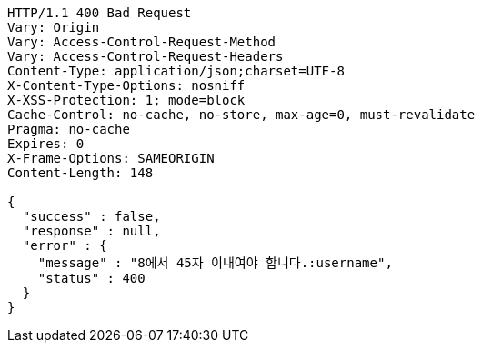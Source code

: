 [source,http,options="nowrap"]
----
HTTP/1.1 400 Bad Request
Vary: Origin
Vary: Access-Control-Request-Method
Vary: Access-Control-Request-Headers
Content-Type: application/json;charset=UTF-8
X-Content-Type-Options: nosniff
X-XSS-Protection: 1; mode=block
Cache-Control: no-cache, no-store, max-age=0, must-revalidate
Pragma: no-cache
Expires: 0
X-Frame-Options: SAMEORIGIN
Content-Length: 148

{
  "success" : false,
  "response" : null,
  "error" : {
    "message" : "8에서 45자 이내여야 합니다.:username",
    "status" : 400
  }
}
----